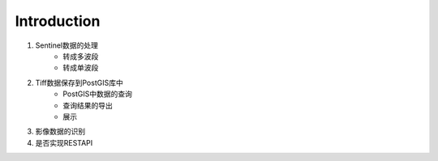 Introduction
=============

1. Sentinel数据的处理
    * 转成多波段
    * 转成单波段

2. Tiff数据保存到PostGIS库中
    * PostGIS中数据的查询
    * 查询结果的导出
    * 展示

3. 影像数据的识别

4. 是否实现RESTAPI
